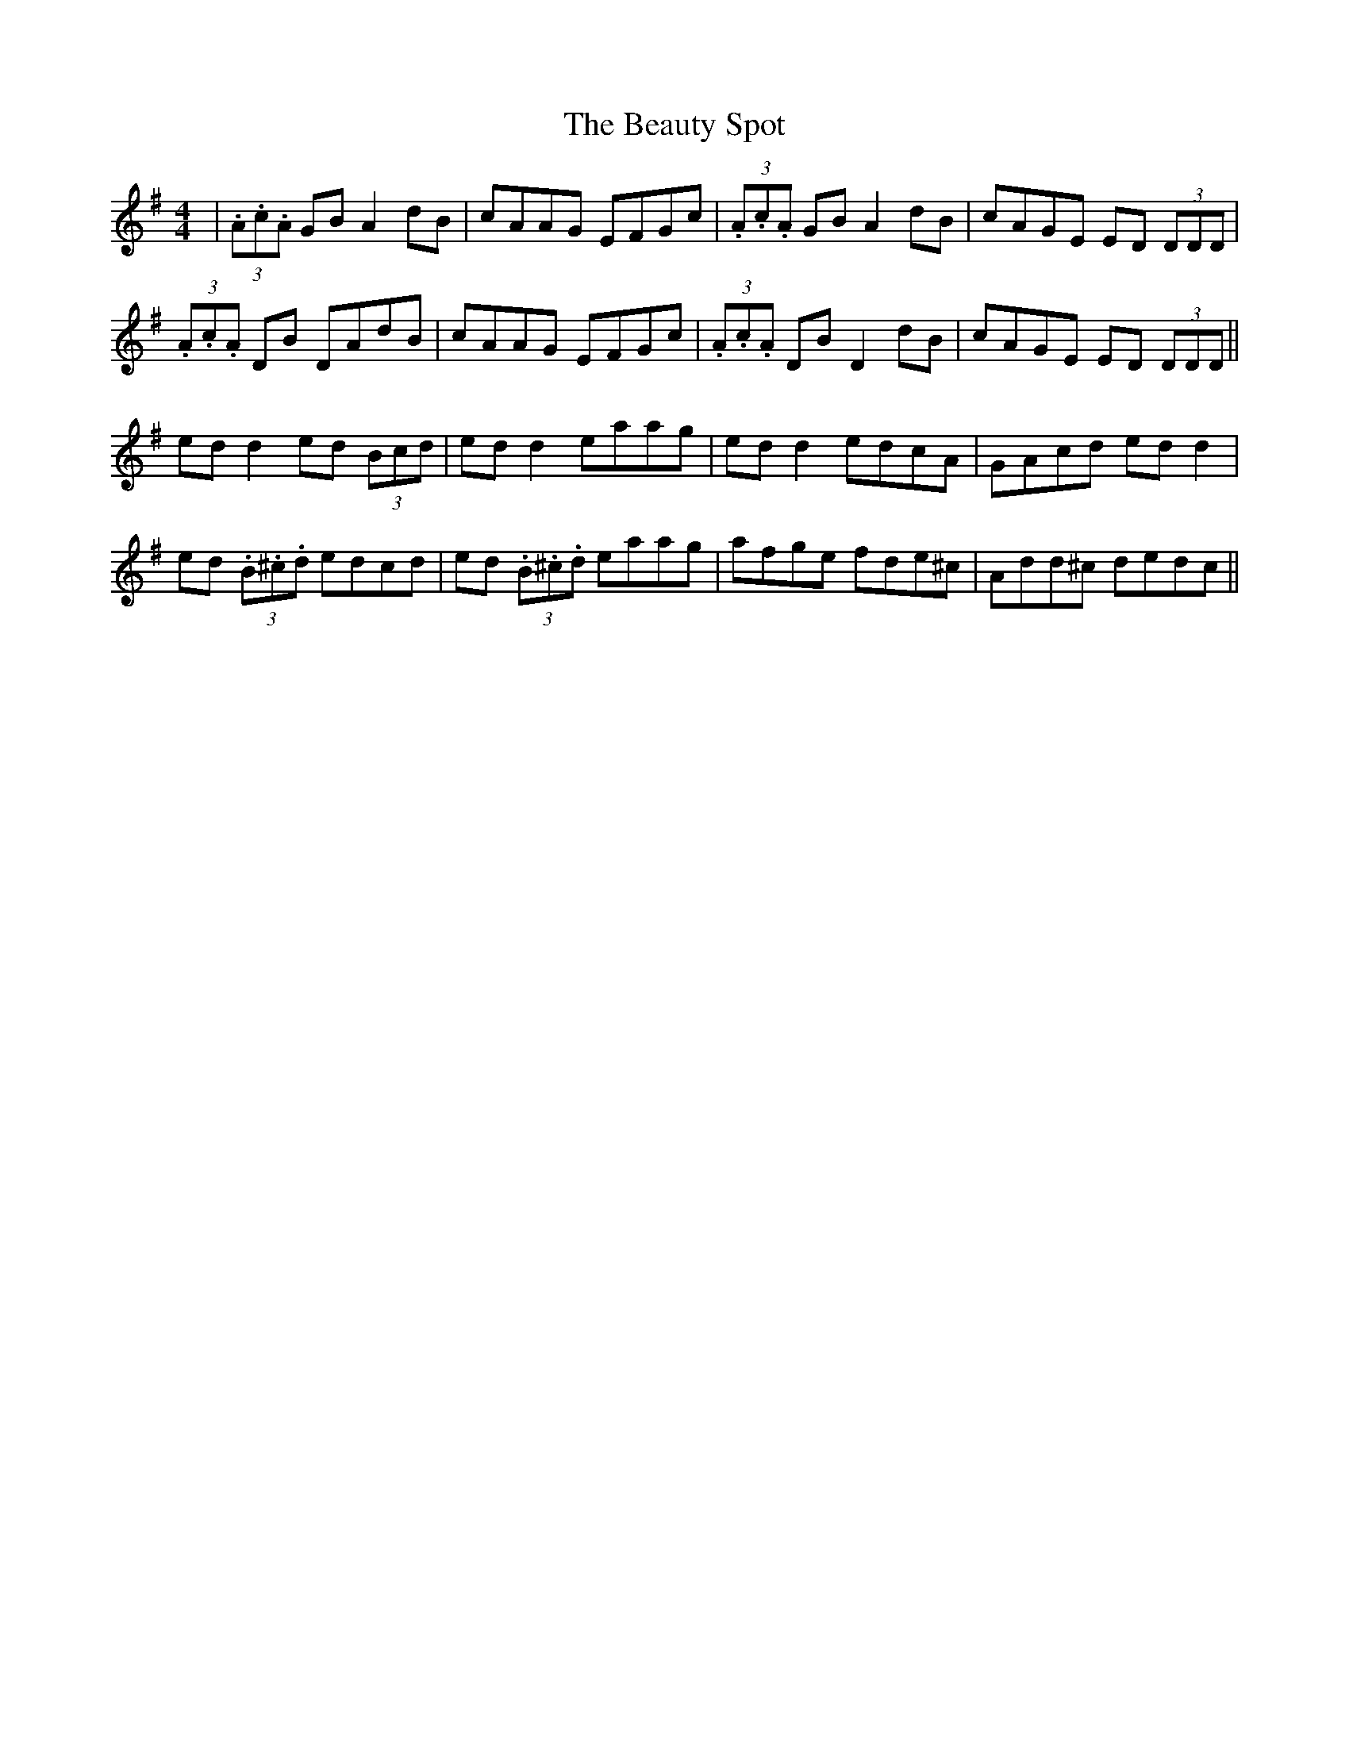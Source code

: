 X: 3157
T: Beauty Spot, The
R: reel
M: 4/4
K: Dmixolydian
|(3.A.c.A GB A2 dB|cAAG EFGc|(3.A.c.A GB A2dB|cAGE ED (3DDD|
(3.A.c.A DB DAdB|cAAG EFGc|(3.A.c.A DB D2 dB|cAGE ED (3DDD||
ed d2 ed (3Bcd|ed d2 eaag|ed d2 edcA|GAcd edd2|
ed (3.B.^c.d edcd|ed (3.B.^c.d eaag|afge fde^c|Add^c dedc||

